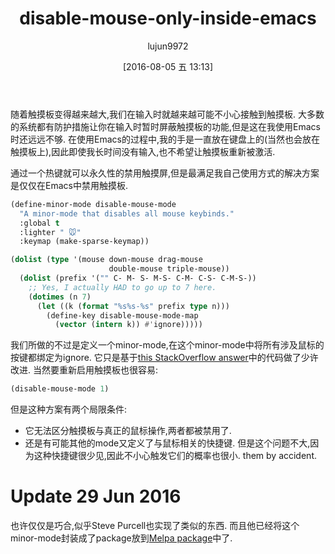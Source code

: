 #+TITLE: disable-mouse-only-inside-emacs
#+URL: http://endlessparentheses.com/disable-mouse-only-inside-emacs.html
#+AUTHOR: lujun9972
#+CATEGORY: raw
#+DATE: [2016-08-05 五 13:13]
#+OPTIONS: ^:{}

随着触摸板变得越来越大,我们在输入时就越来越可能不小心接触到触摸板. 大多数的系统都有防护措施让你在输入时暂时屏蔽触摸板的功能,但是这在我使用Emacs时还远远不够.
在使用Emacs的过程中,我的手是一直放在键盘上的(当然也会放在触摸板上),因此即使我长时间没有输入,也不希望让触摸板重新被激活.

通过一个热键就可以永久性的禁用触摸屏,但是最满足我自己使用方式的解决方案是仅仅在Emacs中禁用触摸板.

#+BEGIN_SRC emacs-lisp
  (define-minor-mode disable-mouse-mode
    "A minor-mode that disables all mouse keybinds."
    :global t
    :lighter " 🐭"
    :keymap (make-sparse-keymap))

  (dolist (type '(mouse down-mouse drag-mouse
                        double-mouse triple-mouse))
    (dolist (prefix '("" C- M- S- M-S- C-M- C-S- C-M-S-))
      ;; Yes, I actually HAD to go up to 7 here.
      (dotimes (n 7)
        (let ((k (format "%s%s-%s" prefix type n)))
          (define-key disable-mouse-mode-map
            (vector (intern k)) #'ignore)))))
#+END_SRC

我们所做的不过是定义一个minor-mode,在这个minor-mode中将所有涉及鼠标的按键都绑定为ignore. 它只是基于[[http://stackoverflow.com/questions/4906534/disable-mouse-clicks-in-emacs/4906698#4906698][this StackOverflow answer]]中的代码做了少许改进. 
当然要重新启用触摸板也很容易:

#+BEGIN_SRC emacs-lisp
  (disable-mouse-mode 1)
#+END_SRC

但是这种方案有两个局限条件:

+ 它无法区分触摸板与真正的鼠标操作,两者都被禁用了.
+ 还是有可能其他的mode又定义了与鼠标相关的快捷键. 但是这个问题不大,因为这种快捷键很少见,因此不小心触发它们的概率也很小.
    them by accident.

* Update 29 Jun 2016

也许仅仅是巧合,似乎Steve Purcell也实现了类似的东西. 而且他已经将这个minor-mode封装成了package放到[[https://github.com/purcell/disable-mouse][Melpa package]]中了.
